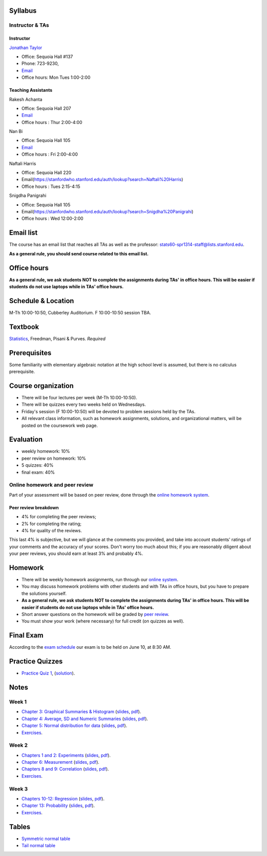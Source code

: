 
Syllabus
--------

Instructor & TAs
~~~~~~~~~~~~~~~~

Instructor
^^^^^^^^^^

`Jonathan Taylor <http://www-stat.stanford.edu/~jtaylor>`__

-  Office: Sequoia Hall #137
-  Phone: 723-9230,
-  `Email <https://stanfordwho.stanford.edu/auth/lookup?search=Jonathan%20Taylor>`__
-  Office hours: Mon Tues 1:00-2:00

Teaching Assistants
^^^^^^^^^^^^^^^^^^^

Rakesh Achanta

-  Office: Sequoia Hall 207
-  `Email <https://stanfordwho.stanford.edu/auth/lookup?search=Rakesh%20Achanta>`__
-  Office hours : Thur 2:00-4:00

Nan Bi

-  Office: Sequoia Hall 105
-  `Email <https://stanfordwho.stanford.edu/auth/lookup?search=Nan%20Bi>`__
-  Office hours : Fri 2:00-4:00

Naftali Harris

-  Office: Sequoia Hall 220
-  Email(https://stanfordwho.stanford.edu/auth/lookup?search=Naftali%20Harris)
-  Office hours : Tues 2:15-4:15

Snigdha Panigrahi

-  Office: Sequoia Hall 105
-  Email(https://stanfordwho.stanford.edu/auth/lookup?search=Snigdha%20Panigrahi)
-  Office hours : Wed 12:00-2:00

Email list
----------

The course has an email list that reaches all TAs as well as the
professor: stats60-spr1314-staff@lists.stanford.edu.

**As a general rule, you should send course related to this email
list.**

Office hours
------------

**As a general rule, we ask students NOT to complete the assignments
during TAs' in office hours. This will be easier if students do not use
laptops while in TAs' office hours.**

Schedule & Location
-------------------

M-Th 10:00-10:50, Cubberley Auditorium. F 10:00-10:50 session TBA.

Textbook
--------

`Statistics <http://www.amazon.com/Statistics-4th-David-Freedman/dp/0393929728>`__,
Freedman, Pisani & Purves. *Required*

Prerequisites
-------------

Some familiarity with elementary algebraic notation at the high school
level is assumed, but there is no calculus prerequisite.

Course organization
-------------------

-  There will be four lectures per week (M-Th 10:00-10:50).

-  There will be quizzes every two weeks held on Wednesdays.

-  Friday's session (F 10:00-10:50) will be devoted to problem sessions
   held by the TAs.

-  All relevant class information, such as homework assignments,
   solutions, and organizational matters, will be posted on the
   coursework web page.

Evaluation
----------

-  weekly homework: 10%
-  peer review on homework: 10%
-  5 quizzes: 40%
-  final exam: 40%

Online homework and peer review
~~~~~~~~~~~~~~~~~~~~~~~~~~~~~~~

Part of your assessment will be based on peer review, done through the
`online homework
system <http://stats60.stanford.edu/cgi-bin/index.cgi/>`__.

Peer review breakdown
^^^^^^^^^^^^^^^^^^^^^

-  4% for completing the peer reviews;
-  2% for completing the rating;
-  4% for quality of the reviews.

This last 4% is subjective, but we will glance at the comments you
provided, and take into account students' ratings of your comments and
the accuracy of your scores. Don't worry too much about this; if you are
reasonably diligent about your peer reviews, you should earn at least 3%
and probably 4%.

Homework
--------

-  There will be weekly homework assignments, run through our `online
   system <http://stats60.stanford.edu/cgi-bin/index.cgi/>`__.

-  You may discuss homework problems with other students and with TAs in
   office hours, but you have to prepare the solutions yourself.

-  **As a general rule, we ask students NOT to complete the assignments
   during TAs' in office hours. This will be easier if students do not
   use laptops while in TAs' office hours.**

-  Short answer questions on the homework will be graded by `peer
   review <http://stats60.stanford.edu/cgi-bin/index.cgi/>`__.

-  You must show your work (where necessary) for full credit (on quizzes
   as well).

Final Exam
----------

According to the `exam
schedule <http://studentaffairs.stanford.edu/registrar/students/spring-exams>`__
our exam is to be held on June 10, at 8:30 AM.

Practice Quizzes
----------------

-  `Practice Quiz 1 <practice_quizzes/practice_quiz1.pdf>`__,
   (`solution <practice_quizzes/practice_quiz1_solution.pdf>`__).

Notes
-----

Week 1
~~~~~~

-  `Chapter 3: Graphical Summaries &
   Histogram <Week%201/Graphical%20Summaries.html>`__
   (`slides <Week%201/Graphical%20Summaries.slides.html>`__,
   `pdf <Week%201/Graphical%20Summaries.pdf>`__).
-  `Chapter 4: Average, SD and Numeric
   Summaries <Week%201/Numeric%20Summaries.html>`__
   (`slides <Week%201/Numeric%20Summaries.slides.html>`__,
   `pdf <Week%201/Numeric%20Summaries.pdf>`__).
-  `Chapter 5: Normal distribution for
   data <Week%201/Normal%20distribution.html>`__
   (`slides <Week%201/Normal%20distribution.slides.html>`__,
   `pdf <Week%201/Normal%20distribution.pdf>`__).
-  `Exercises <Week%201/Exercises.html>`__.

Week 2
~~~~~~

-  `Chapters 1 and 2: Experiments <Week%202/Experiments.html>`__
   (`slides <Week%202/Experiments.slides.html>`__,
   `pdf <Week%202/Experiments.pdf>`__).
-  `Chapter 6: Measurement <Week%202/Measurement.html>`__
   (`slides <Week%202/Measurement.slides.html>`__,
   `pdf <Week%202/Measurement.pdf>`__).
-  `Chapters 8 and 9: Correlation <Week%202/Correlation.html>`__
   (`slides <Week%202/Correlation.slides.html>`__,
   `pdf <Week%202/Correlation.pdf>`__).
-  `Exercises <Week%202/Exercises.html>`__.

Week 3
~~~~~~

-  `Chapters 10-12: Regression <Week%203/Regression.html>`__
   (`slides <Week%203/Regression.slides.html>`__,
   `pdf <Week%203/Regression.pdf>`__).
-  `Chapter 13: Probability <Week%203/Probability.html>`__
   (`slides <Week%203/Probability.slides.html>`__,
   `pdf <Week%203/Probability.pdf>`__).
-  `Exercises <Week%203/Exercises.html>`__.

Tables
------

-  `Symmetric normal table <Tables/Symmetric%20normal%20table.html>`__
-  `Tail normal table <Tables/Tail%20normal%20table.html>`__

.. code:: python

    